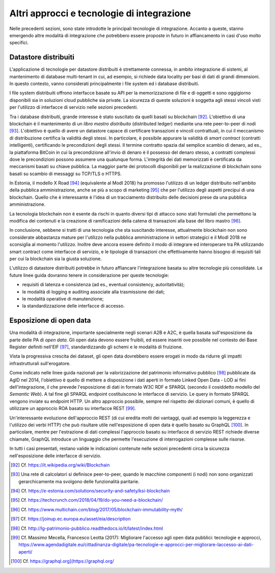 Altri approcci e tecnologie di integrazione
===========================================

Nelle precedenti sezioni, sono state introdotte le principali tecnologie di integrazione. Accanto a queste, stanno emergendo altre modalità di integrazione che potrebbero essere proposte in futuro in affiancamento in casi d'uso molto specifici.

Datastore distribuiti
---------------------

L'applicazione di tecnologie per datastore distribuiti è strettamente connessa, in ambito integrazione di sistemi, al mantenimento di database multi-tenant in cui, ad esempio, si richiede data locality per basi di dati di grandi dimensioni. In questo contesto, vanno considerati principalmente i file system ed i database distribuiti.

I file system distribuiti offrono interfacce basate su API per la memorizzazione di file e di oggetti e sono oggigiorno disponibili sia in soluzioni cloud pubbliche sia private. La sicurezza di queste soluzioni è soggetta agli stessi vincoli visti per l'utilizzo di interfacce di servizio nelle sezioni precedenti.

Tra i database distribuiti, grande interesse è stato suscitato da quelli basati su blockchain [92]_. L'obiettivo di una blockchain è il mantenimento di un *libro mastro distribuito* (distributed ledger) mediante una rete peer-to-peer di nodi [93]_. L'obiettivo è quello di avere un datastore capace di certificare transazioni e vincoli contrattuali, in cui il meccanismo di distribuzione certifica la validità degli stessi. In particolare, è possibile appurare la validità di *smart contract* (contratti intelligenti), certificando le precondizioni degli stessi. Il termine contratto spazia dal semplice scambio di denaro, ad es., la piattaforma BitCoin in cui la
precondizione all'invio di denaro è il possesso del denaro stesso, a contratti complessi dove le precondizioni possono assumere una qualunque forma. L'integrità dei dati memorizzati è certificata da meccanismi basati su chiave pubblica. La maggior parte dei protocolli disponibili per la realizzazione di blockchain sono basati su scambio di messaggi su TCP/TLS o HTTPS.

In Estonia, il modello X Road [94]_ (equivalente al ModI 2018) ha promosso l'utilizzo di un ledger distribuito nell'ambito della pubblica amministrazione, anche se più a scopo di marketing [95]_ che per l'utilizzo degli aspetti precipui di una blockchain. Quello che è interessante è l'idea di un tracciamento distribuito delle decisioni prese da una pubblica amministrazione.

La tecnologia blockchain non è esente da rischi in quanto diversi tipi di attacco sono stati formulati che permettono la modifica dei contenuti e la creazione di ramificazioni della catena di transazioni alla base del libro mastro [96]_.

In conclusione, sebbene si tratti di una tecnologia che sta suscitando interesse, attualmente blockchain non sono considerate abbastanza mature per l'utilizzo nella pubblica amministrazione in settori strategici e il
ModI 2018 ne sconsiglia al momento l'utilizzo. Inoltre deve ancora essere definito il modo di integrare ed interoperare tra PA utilizzando smart contract come interfacce di servizio, e le tipologie di transazioni che effettivamente hanno bisogno di requisiti tali per cui la blockchain sia la giusta soluzione.

L\'utilizzo di datastore distribuiti potrebbe in futuro affiancare l\'integrazione basata su altre tecnologie più consolidate. Le future linee guida dovranno tenere in considerazione per queste tecnologie:

-   requisiti di latenza e consistenza (ad es., eventual consistency, autoritatività);

-   le modalità di logging e auditing associate alla trasmissione dei dati;

-   le modalità operative di manutenzione;

-   la standardizzazione delle interfacce di accesso.

Esposizione di open data
------------------------

Una modalità di integrazione, importante specialmente negli scenari A2B e A2C, è quella basata sull'esposizione da parte delle PA di *open data*. Gli open data devono essere fruibili, ed essere inseriti ove possibile nel contesto dei Base Register definiti nell\'EIF [97]_, standardizzando gli schemi e le modalità di fruizione.

Vista la progressiva crescita dei dataset, gli open data dovrebbero essere erogati in modo da ridurre gli impatti infrastrutturali sull\'erogatore.

Come indicato nelle linee guida nazionali per la valorizzazione del patrimonio informativo pubblico [98]_ pubblicate da AgID nel 2014, l'obiettivo è quello di mettere a disposizione i dati aperti in formato Linked Open Data - LOD ai fini dell'integrazione, il che prevede l'esposizione di dati in formato W3C RDF e SPARQL (secondo il cosiddetto modello del *Semantic Web*). A tal fine gli SPARQL endpoint costituiscono le interfacce di servizio. Le query in formato SPARQL vengono inviate su endpoint HTTP. Un altro approccio possibile, sempre nel rispetto dei dizionari comuni, è quello di utilizzare un approccio ROA basato su interfacce REST [99]_.

Un'interessante evoluzione dell'approccio REST (di cui eredita molti dei vantaggi, quali ad esempio la leggerezza e l'utilizzo dei verbi HTTP) che può risultare utile nell'esposizione di open data è quello basato su
GraphQL [100]_. In particolare, mentre per l'estrazione di dati complessi l'approccio basato su interfacce di servizio REST richiede diverse chiamate, GraphQL introduce un linguaggio che permette l'esecuzione di
interrogazioni complesse sulle risorse.

In tutti i casi presentati, restano valide le indicazioni contenute nelle sezioni precedenti circa la sicurezza nell'esposizione delle interfacce di servizio.


.. [92] Cf. `https://it.wikipedia.org/wiki/Blockchain <https://it.wikipedia.org/wiki/Blockchain>`_

.. [93] Una rete di calcolatori si definisce peer-to-peer, quando le macchine componenti (i nodi) non sono organizzati gerarchicamente ma svolgono delle funzionalità paritarie.

.. [94] Cf. `https://e-estonia.com/solutions/security-and-safety/ksi-blockchain <https://e-estonia.com/solutions/security-and-safety/ksi-blockchain>`_

.. [95] Cf. `https://techcrunch.com/2018/04/19/do-you-need-a-blockchain/ <https://techcrunch.com/2018/04/19/do-you-need-a-blockchain/>`_

.. [96] Cf. `https://www.multichain.com/blog/2017/05/blockchain-immutability-myth/ <https://www.multichain.com/blog/2017/05/blockchain-immutability-myth/>`_

.. [97] Cf. `https://joinup.ec.europa.eu/asset/eia/description <https://joinup.ec.europa.eu/asset/eia/description>`_

.. [98] Cf. `http://lg-patrimonio-pubblico.readthedocs.io/it/latest/index.html <http://lg-patrimonio-pubblico.readthedocs.io/it/latest/index.html>`_

.. [99] Cf. Massimo Mecella, Francesco Leotta (2017): Migliorare l'accesso agli open data pubblici: tecnologie e approcci, `https://www.agendadigitale.eu/cittadinanza-digitale/pa-tecnologie-e-approcci-per-migliorare-laccesso-ai-dati-aperti/ <https://www.agendadigitale.eu/cittadinanza-digitale/pa-tecnologie-e-approcci-per-migliorare-laccesso-ai-dati-aperti/>`_

.. [100] Cf. `https://graphql.org](https://graphql.org/ <https://graphql.org](https://graphql.org/>`_
